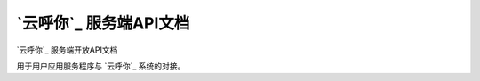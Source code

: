 `云呼你`_ 服务端API文档
======================

`云呼你`_ 服务端开放API文档

用于用户应用服务程序与 `云呼你`_ 系统的对接。

.. _a 云呼你: http://yunhuni.com/
